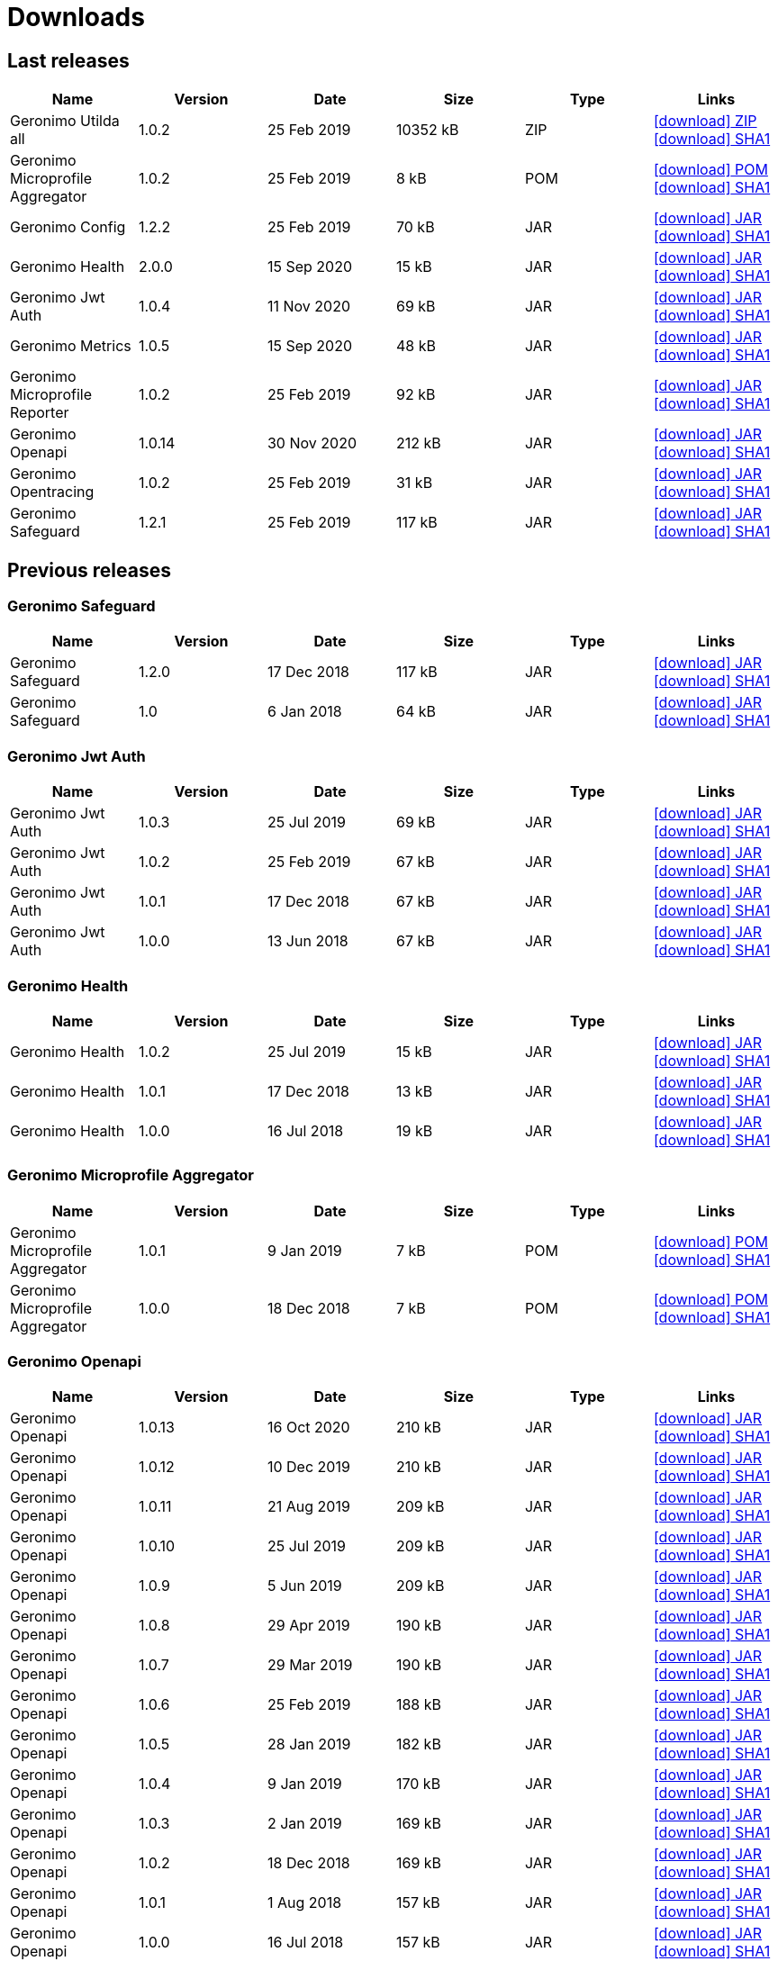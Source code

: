 = Downloads
:jbake-date: 2018-07-24
:icons: font


== Last releases


[.table.table-bordered,options="header"]
|===
|Name|Version|Date|Size|Type|Links
|Geronimo Utilda all|1.0.2|25 Feb 2019|10352 kB |ZIP| http://repo.maven.apache.org/maven2/org/apache/geronimo/utilda/1.0.2/utilda-1.0.2-all.zip[icon:download[] ZIP] http://repo.maven.apache.org/maven2/org/apache/geronimo/utilda/1.0.2/utilda-1.0.2-all.zip.sha1[icon:download[] SHA1]
|Geronimo Microprofile Aggregator|1.0.2|25 Feb 2019|8 kB |POM| http://repo.maven.apache.org/maven2/org/apache/geronimo/geronimo-microprofile-aggregator/1.0.2/geronimo-microprofile-aggregator-1.0.2.pom[icon:download[] POM] http://repo.maven.apache.org/maven2/org/apache/geronimo/geronimo-microprofile-aggregator/1.0.2/geronimo-microprofile-aggregator-1.0.2.pom.sha1[icon:download[] SHA1]
|Geronimo Config|1.2.2|25 Feb 2019|70 kB |JAR| http://repo.maven.apache.org/maven2/org/apache/geronimo/config/geronimo-config-impl/1.2.2/geronimo-config-impl-1.2.2.jar[icon:download[] JAR] http://repo.maven.apache.org/maven2/org/apache/geronimo/config/geronimo-config-impl/1.2.2/geronimo-config-impl-1.2.2.jar.sha1[icon:download[] SHA1]
|Geronimo Health|2.0.0|15 Sep 2020|15 kB |JAR| http://repo.maven.apache.org/maven2/org/apache/geronimo/geronimo-health/2.0.0/geronimo-health-2.0.0.jar[icon:download[] JAR] http://repo.maven.apache.org/maven2/org/apache/geronimo/geronimo-health/2.0.0/geronimo-health-2.0.0.jar.sha1[icon:download[] SHA1]
|Geronimo Jwt Auth|1.0.4|11 Nov 2020|69 kB |JAR| http://repo.maven.apache.org/maven2/org/apache/geronimo/geronimo-jwt-auth/1.0.4/geronimo-jwt-auth-1.0.4.jar[icon:download[] JAR] http://repo.maven.apache.org/maven2/org/apache/geronimo/geronimo-jwt-auth/1.0.4/geronimo-jwt-auth-1.0.4.jar.sha1[icon:download[] SHA1]
|Geronimo Metrics|1.0.5|15 Sep 2020|48 kB |JAR| http://repo.maven.apache.org/maven2/org/apache/geronimo/geronimo-metrics/1.0.5/geronimo-metrics-1.0.5.jar[icon:download[] JAR] http://repo.maven.apache.org/maven2/org/apache/geronimo/geronimo-metrics/1.0.5/geronimo-metrics-1.0.5.jar.sha1[icon:download[] SHA1]
|Geronimo Microprofile Reporter|1.0.2|25 Feb 2019|92 kB |JAR| http://repo.maven.apache.org/maven2/org/apache/geronimo/geronimo-microprofile-reporter/1.0.2/geronimo-microprofile-reporter-1.0.2.jar[icon:download[] JAR] http://repo.maven.apache.org/maven2/org/apache/geronimo/geronimo-microprofile-reporter/1.0.2/geronimo-microprofile-reporter-1.0.2.jar.sha1[icon:download[] SHA1]
|Geronimo Openapi|1.0.14|30 Nov 2020|212 kB |JAR| http://repo.maven.apache.org/maven2/org/apache/geronimo/geronimo-openapi-impl/1.0.14/geronimo-openapi-impl-1.0.14.jar[icon:download[] JAR] http://repo.maven.apache.org/maven2/org/apache/geronimo/geronimo-openapi-impl/1.0.14/geronimo-openapi-impl-1.0.14.jar.sha1[icon:download[] SHA1]
|Geronimo Opentracing|1.0.2|25 Feb 2019|31 kB |JAR| http://repo.maven.apache.org/maven2/org/apache/geronimo/geronimo-opentracing/1.0.2/geronimo-opentracing-1.0.2.jar[icon:download[] JAR] http://repo.maven.apache.org/maven2/org/apache/geronimo/geronimo-opentracing/1.0.2/geronimo-opentracing-1.0.2.jar.sha1[icon:download[] SHA1]
|Geronimo Safeguard|1.2.1|25 Feb 2019|117 kB |JAR| http://repo.maven.apache.org/maven2/org/apache/geronimo/safeguard/safeguard-impl/1.2.1/safeguard-impl-1.2.1.jar[icon:download[] JAR] http://repo.maven.apache.org/maven2/org/apache/geronimo/safeguard/safeguard-impl/1.2.1/safeguard-impl-1.2.1.jar.sha1[icon:download[] SHA1]
|===

== Previous releases


=== Geronimo Safeguard


[.table.table-bordered,options="header"]
|===
|Name|Version|Date|Size|Type|Links
|Geronimo Safeguard|1.2.0|17 Dec 2018|117 kB |JAR| http://repo.maven.apache.org/maven2/org/apache/geronimo/safeguard/safeguard-impl/1.2.0/safeguard-impl-1.2.0.jar[icon:download[] JAR] http://repo.maven.apache.org/maven2/org/apache/geronimo/safeguard/safeguard-impl/1.2.0/safeguard-impl-1.2.0.jar.sha1[icon:download[] SHA1]
|Geronimo Safeguard|1.0|6 Jan 2018|64 kB |JAR| http://repo.maven.apache.org/maven2/org/apache/geronimo/safeguard/safeguard-impl/1.0/safeguard-impl-1.0.jar[icon:download[] JAR] http://repo.maven.apache.org/maven2/org/apache/geronimo/safeguard/safeguard-impl/1.0/safeguard-impl-1.0.jar.sha1[icon:download[] SHA1]
|===

=== Geronimo Jwt Auth


[.table.table-bordered,options="header"]
|===
|Name|Version|Date|Size|Type|Links
|Geronimo Jwt Auth|1.0.3|25 Jul 2019|69 kB |JAR| http://repo.maven.apache.org/maven2/org/apache/geronimo/geronimo-jwt-auth/1.0.3/geronimo-jwt-auth-1.0.3.jar[icon:download[] JAR] http://repo.maven.apache.org/maven2/org/apache/geronimo/geronimo-jwt-auth/1.0.3/geronimo-jwt-auth-1.0.3.jar.sha1[icon:download[] SHA1]
|Geronimo Jwt Auth|1.0.2|25 Feb 2019|67 kB |JAR| http://repo.maven.apache.org/maven2/org/apache/geronimo/geronimo-jwt-auth/1.0.2/geronimo-jwt-auth-1.0.2.jar[icon:download[] JAR] http://repo.maven.apache.org/maven2/org/apache/geronimo/geronimo-jwt-auth/1.0.2/geronimo-jwt-auth-1.0.2.jar.sha1[icon:download[] SHA1]
|Geronimo Jwt Auth|1.0.1|17 Dec 2018|67 kB |JAR| http://repo.maven.apache.org/maven2/org/apache/geronimo/geronimo-jwt-auth/1.0.1/geronimo-jwt-auth-1.0.1.jar[icon:download[] JAR] http://repo.maven.apache.org/maven2/org/apache/geronimo/geronimo-jwt-auth/1.0.1/geronimo-jwt-auth-1.0.1.jar.sha1[icon:download[] SHA1]
|Geronimo Jwt Auth|1.0.0|13 Jun 2018|67 kB |JAR| http://repo.maven.apache.org/maven2/org/apache/geronimo/geronimo-jwt-auth/1.0.0/geronimo-jwt-auth-1.0.0.jar[icon:download[] JAR] http://repo.maven.apache.org/maven2/org/apache/geronimo/geronimo-jwt-auth/1.0.0/geronimo-jwt-auth-1.0.0.jar.sha1[icon:download[] SHA1]
|===

=== Geronimo Health


[.table.table-bordered,options="header"]
|===
|Name|Version|Date|Size|Type|Links
|Geronimo Health|1.0.2|25 Jul 2019|15 kB |JAR| http://repo.maven.apache.org/maven2/org/apache/geronimo/geronimo-health/1.0.2/geronimo-health-1.0.2.jar[icon:download[] JAR] http://repo.maven.apache.org/maven2/org/apache/geronimo/geronimo-health/1.0.2/geronimo-health-1.0.2.jar.sha1[icon:download[] SHA1]
|Geronimo Health|1.0.1|17 Dec 2018|13 kB |JAR| http://repo.maven.apache.org/maven2/org/apache/geronimo/geronimo-health/1.0.1/geronimo-health-1.0.1.jar[icon:download[] JAR] http://repo.maven.apache.org/maven2/org/apache/geronimo/geronimo-health/1.0.1/geronimo-health-1.0.1.jar.sha1[icon:download[] SHA1]
|Geronimo Health|1.0.0|16 Jul 2018|19 kB |JAR| http://repo.maven.apache.org/maven2/org/apache/geronimo/geronimo-health/1.0.0/geronimo-health-1.0.0.jar[icon:download[] JAR] http://repo.maven.apache.org/maven2/org/apache/geronimo/geronimo-health/1.0.0/geronimo-health-1.0.0.jar.sha1[icon:download[] SHA1]
|===

=== Geronimo Microprofile Aggregator


[.table.table-bordered,options="header"]
|===
|Name|Version|Date|Size|Type|Links
|Geronimo Microprofile Aggregator|1.0.1|9 Jan 2019|7 kB |POM| http://repo.maven.apache.org/maven2/org/apache/geronimo/geronimo-microprofile-aggregator/1.0.1/geronimo-microprofile-aggregator-1.0.1.pom[icon:download[] POM] http://repo.maven.apache.org/maven2/org/apache/geronimo/geronimo-microprofile-aggregator/1.0.1/geronimo-microprofile-aggregator-1.0.1.pom.sha1[icon:download[] SHA1]
|Geronimo Microprofile Aggregator|1.0.0|18 Dec 2018|7 kB |POM| http://repo.maven.apache.org/maven2/org/apache/geronimo/geronimo-microprofile-aggregator/1.0.0/geronimo-microprofile-aggregator-1.0.0.pom[icon:download[] POM] http://repo.maven.apache.org/maven2/org/apache/geronimo/geronimo-microprofile-aggregator/1.0.0/geronimo-microprofile-aggregator-1.0.0.pom.sha1[icon:download[] SHA1]
|===

=== Geronimo Openapi


[.table.table-bordered,options="header"]
|===
|Name|Version|Date|Size|Type|Links
|Geronimo Openapi|1.0.13|16 Oct 2020|210 kB |JAR| http://repo.maven.apache.org/maven2/org/apache/geronimo/geronimo-openapi-impl/1.0.13/geronimo-openapi-impl-1.0.13.jar[icon:download[] JAR] http://repo.maven.apache.org/maven2/org/apache/geronimo/geronimo-openapi-impl/1.0.13/geronimo-openapi-impl-1.0.13.jar.sha1[icon:download[] SHA1]
|Geronimo Openapi|1.0.12|10 Dec 2019|210 kB |JAR| http://repo.maven.apache.org/maven2/org/apache/geronimo/geronimo-openapi-impl/1.0.12/geronimo-openapi-impl-1.0.12.jar[icon:download[] JAR] http://repo.maven.apache.org/maven2/org/apache/geronimo/geronimo-openapi-impl/1.0.12/geronimo-openapi-impl-1.0.12.jar.sha1[icon:download[] SHA1]
|Geronimo Openapi|1.0.11|21 Aug 2019|209 kB |JAR| http://repo.maven.apache.org/maven2/org/apache/geronimo/geronimo-openapi-impl/1.0.11/geronimo-openapi-impl-1.0.11.jar[icon:download[] JAR] http://repo.maven.apache.org/maven2/org/apache/geronimo/geronimo-openapi-impl/1.0.11/geronimo-openapi-impl-1.0.11.jar.sha1[icon:download[] SHA1]
|Geronimo Openapi|1.0.10|25 Jul 2019|209 kB |JAR| http://repo.maven.apache.org/maven2/org/apache/geronimo/geronimo-openapi-impl/1.0.10/geronimo-openapi-impl-1.0.10.jar[icon:download[] JAR] http://repo.maven.apache.org/maven2/org/apache/geronimo/geronimo-openapi-impl/1.0.10/geronimo-openapi-impl-1.0.10.jar.sha1[icon:download[] SHA1]
|Geronimo Openapi|1.0.9|5 Jun 2019|209 kB |JAR| http://repo.maven.apache.org/maven2/org/apache/geronimo/geronimo-openapi-impl/1.0.9/geronimo-openapi-impl-1.0.9.jar[icon:download[] JAR] http://repo.maven.apache.org/maven2/org/apache/geronimo/geronimo-openapi-impl/1.0.9/geronimo-openapi-impl-1.0.9.jar.sha1[icon:download[] SHA1]
|Geronimo Openapi|1.0.8|29 Apr 2019|190 kB |JAR| http://repo.maven.apache.org/maven2/org/apache/geronimo/geronimo-openapi-impl/1.0.8/geronimo-openapi-impl-1.0.8.jar[icon:download[] JAR] http://repo.maven.apache.org/maven2/org/apache/geronimo/geronimo-openapi-impl/1.0.8/geronimo-openapi-impl-1.0.8.jar.sha1[icon:download[] SHA1]
|Geronimo Openapi|1.0.7|29 Mar 2019|190 kB |JAR| http://repo.maven.apache.org/maven2/org/apache/geronimo/geronimo-openapi-impl/1.0.7/geronimo-openapi-impl-1.0.7.jar[icon:download[] JAR] http://repo.maven.apache.org/maven2/org/apache/geronimo/geronimo-openapi-impl/1.0.7/geronimo-openapi-impl-1.0.7.jar.sha1[icon:download[] SHA1]
|Geronimo Openapi|1.0.6|25 Feb 2019|188 kB |JAR| http://repo.maven.apache.org/maven2/org/apache/geronimo/geronimo-openapi-impl/1.0.6/geronimo-openapi-impl-1.0.6.jar[icon:download[] JAR] http://repo.maven.apache.org/maven2/org/apache/geronimo/geronimo-openapi-impl/1.0.6/geronimo-openapi-impl-1.0.6.jar.sha1[icon:download[] SHA1]
|Geronimo Openapi|1.0.5|28 Jan 2019|182 kB |JAR| http://repo.maven.apache.org/maven2/org/apache/geronimo/geronimo-openapi-impl/1.0.5/geronimo-openapi-impl-1.0.5.jar[icon:download[] JAR] http://repo.maven.apache.org/maven2/org/apache/geronimo/geronimo-openapi-impl/1.0.5/geronimo-openapi-impl-1.0.5.jar.sha1[icon:download[] SHA1]
|Geronimo Openapi|1.0.4|9 Jan 2019|170 kB |JAR| http://repo.maven.apache.org/maven2/org/apache/geronimo/geronimo-openapi-impl/1.0.4/geronimo-openapi-impl-1.0.4.jar[icon:download[] JAR] http://repo.maven.apache.org/maven2/org/apache/geronimo/geronimo-openapi-impl/1.0.4/geronimo-openapi-impl-1.0.4.jar.sha1[icon:download[] SHA1]
|Geronimo Openapi|1.0.3|2 Jan 2019|169 kB |JAR| http://repo.maven.apache.org/maven2/org/apache/geronimo/geronimo-openapi-impl/1.0.3/geronimo-openapi-impl-1.0.3.jar[icon:download[] JAR] http://repo.maven.apache.org/maven2/org/apache/geronimo/geronimo-openapi-impl/1.0.3/geronimo-openapi-impl-1.0.3.jar.sha1[icon:download[] SHA1]
|Geronimo Openapi|1.0.2|18 Dec 2018|169 kB |JAR| http://repo.maven.apache.org/maven2/org/apache/geronimo/geronimo-openapi-impl/1.0.2/geronimo-openapi-impl-1.0.2.jar[icon:download[] JAR] http://repo.maven.apache.org/maven2/org/apache/geronimo/geronimo-openapi-impl/1.0.2/geronimo-openapi-impl-1.0.2.jar.sha1[icon:download[] SHA1]
|Geronimo Openapi|1.0.1|1 Aug 2018|157 kB |JAR| http://repo.maven.apache.org/maven2/org/apache/geronimo/geronimo-openapi-impl/1.0.1/geronimo-openapi-impl-1.0.1.jar[icon:download[] JAR] http://repo.maven.apache.org/maven2/org/apache/geronimo/geronimo-openapi-impl/1.0.1/geronimo-openapi-impl-1.0.1.jar.sha1[icon:download[] SHA1]
|Geronimo Openapi|1.0.0|16 Jul 2018|157 kB |JAR| http://repo.maven.apache.org/maven2/org/apache/geronimo/geronimo-openapi-impl/1.0.0/geronimo-openapi-impl-1.0.0.jar[icon:download[] JAR] http://repo.maven.apache.org/maven2/org/apache/geronimo/geronimo-openapi-impl/1.0.0/geronimo-openapi-impl-1.0.0.jar.sha1[icon:download[] SHA1]
|===

=== Geronimo Metrics


[.table.table-bordered,options="header"]
|===
|Name|Version|Date|Size|Type|Links
|Geronimo Metrics|1.0.4|13 Apr 2020|47 kB |JAR| http://repo.maven.apache.org/maven2/org/apache/geronimo/geronimo-metrics/1.0.4/geronimo-metrics-1.0.4.jar[icon:download[] JAR] http://repo.maven.apache.org/maven2/org/apache/geronimo/geronimo-metrics/1.0.4/geronimo-metrics-1.0.4.jar.sha1[icon:download[] SHA1]
|Geronimo Metrics|1.0.3|25 Feb 2019|36 kB |JAR| http://repo.maven.apache.org/maven2/org/apache/geronimo/geronimo-metrics/1.0.3/geronimo-metrics-1.0.3.jar[icon:download[] JAR] http://repo.maven.apache.org/maven2/org/apache/geronimo/geronimo-metrics/1.0.3/geronimo-metrics-1.0.3.jar.sha1[icon:download[] SHA1]
|Geronimo Metrics|1.0.2|2 Jan 2019|36 kB |JAR| http://repo.maven.apache.org/maven2/org/apache/geronimo/geronimo-metrics/1.0.2/geronimo-metrics-1.0.2.jar[icon:download[] JAR] http://repo.maven.apache.org/maven2/org/apache/geronimo/geronimo-metrics/1.0.2/geronimo-metrics-1.0.2.jar.sha1[icon:download[] SHA1]
|Geronimo Metrics|1.0.1|17 Dec 2018|36 kB |JAR| http://repo.maven.apache.org/maven2/org/apache/geronimo/geronimo-metrics/1.0.1/geronimo-metrics-1.0.1.jar[icon:download[] JAR] http://repo.maven.apache.org/maven2/org/apache/geronimo/geronimo-metrics/1.0.1/geronimo-metrics-1.0.1.jar.sha1[icon:download[] SHA1]
|Geronimo Metrics|1.0.0|15 Jun 2018|73 kB |JAR| http://repo.maven.apache.org/maven2/org/apache/geronimo/geronimo-metrics/1.0.0/geronimo-metrics-1.0.0.jar[icon:download[] JAR] http://repo.maven.apache.org/maven2/org/apache/geronimo/geronimo-metrics/1.0.0/geronimo-metrics-1.0.0.jar.sha1[icon:download[] SHA1]
|===

=== Geronimo Config


[.table.table-bordered,options="header"]
|===
|Name|Version|Date|Size|Type|Links
|Geronimo Config|1.2.1|17 Dec 2018|70 kB |JAR| http://repo.maven.apache.org/maven2/org/apache/geronimo/config/geronimo-config-impl/1.2.1/geronimo-config-impl-1.2.1.jar[icon:download[] JAR] http://repo.maven.apache.org/maven2/org/apache/geronimo/config/geronimo-config-impl/1.2.1/geronimo-config-impl-1.2.1.jar.sha1[icon:download[] SHA1]
|Geronimo Config|1.2|10 Jun 2018|70 kB |JAR| http://repo.maven.apache.org/maven2/org/apache/geronimo/config/geronimo-config-impl/1.2/geronimo-config-impl-1.2.jar[icon:download[] JAR] http://repo.maven.apache.org/maven2/org/apache/geronimo/config/geronimo-config-impl/1.2/geronimo-config-impl-1.2.jar.sha1[icon:download[] SHA1]
|Geronimo Config|1.1|2 Jan 2018|59 kB |JAR| http://repo.maven.apache.org/maven2/org/apache/geronimo/config/geronimo-config-impl/1.1/geronimo-config-impl-1.1.jar[icon:download[] JAR] http://repo.maven.apache.org/maven2/org/apache/geronimo/config/geronimo-config-impl/1.1/geronimo-config-impl-1.1.jar.sha1[icon:download[] SHA1]
|Geronimo Config|1.0|10 Sep 2017|53 kB |JAR| http://repo.maven.apache.org/maven2/org/apache/geronimo/config/geronimo-config-impl/1.0/geronimo-config-impl-1.0.jar[icon:download[] JAR] http://repo.maven.apache.org/maven2/org/apache/geronimo/config/geronimo-config-impl/1.0/geronimo-config-impl-1.0.jar.sha1[icon:download[] SHA1]
|===

=== Geronimo Microprofile Reporter


[.table.table-bordered,options="header"]
|===
|Name|Version|Date|Size|Type|Links
|Geronimo Microprofile Reporter|1.0.1|9 Jan 2019|92 kB |JAR| http://repo.maven.apache.org/maven2/org/apache/geronimo/geronimo-microprofile-reporter/1.0.1/geronimo-microprofile-reporter-1.0.1.jar[icon:download[] JAR] http://repo.maven.apache.org/maven2/org/apache/geronimo/geronimo-microprofile-reporter/1.0.1/geronimo-microprofile-reporter-1.0.1.jar.sha1[icon:download[] SHA1]
|===

=== Geronimo Utilda


[.table.table-bordered,options="header"]
|===
|Name|Version|Date|Size|Type|Links
|Geronimo Utilda all|1.0.1|9 Jan 2019|10231 kB |ZIP| http://repo.maven.apache.org/maven2/org/apache/geronimo/utilda/1.0.1/utilda-1.0.1-all.zip[icon:download[] ZIP] http://repo.maven.apache.org/maven2/org/apache/geronimo/utilda/1.0.1/utilda-1.0.1-all.zip.sha1[icon:download[] SHA1]
|Geronimo Utilda all|1.0.0|18 Dec 2018|11317 kB |ZIP| http://repo.maven.apache.org/maven2/org/apache/geronimo/utilda/1.0.0/utilda-1.0.0-all.zip[icon:download[] ZIP] http://repo.maven.apache.org/maven2/org/apache/geronimo/utilda/1.0.0/utilda-1.0.0-all.zip.sha1[icon:download[] SHA1]
|Geronimo Utilda|1.0.2|25 Feb 2019|2 kB |POM| http://repo.maven.apache.org/maven2/org/apache/geronimo/utilda/1.0.2/utilda-1.0.2.pom[icon:download[] POM] http://repo.maven.apache.org/maven2/org/apache/geronimo/utilda/1.0.2/utilda-1.0.2.pom.sha1[icon:download[] SHA1]
|Geronimo Utilda|1.0.1|9 Jan 2019|2 kB |POM| http://repo.maven.apache.org/maven2/org/apache/geronimo/utilda/1.0.1/utilda-1.0.1.pom[icon:download[] POM] http://repo.maven.apache.org/maven2/org/apache/geronimo/utilda/1.0.1/utilda-1.0.1.pom.sha1[icon:download[] SHA1]
|Geronimo Utilda|1.0.0|18 Dec 2018|2 kB |POM| http://repo.maven.apache.org/maven2/org/apache/geronimo/utilda/1.0.0/utilda-1.0.0.pom[icon:download[] POM] http://repo.maven.apache.org/maven2/org/apache/geronimo/utilda/1.0.0/utilda-1.0.0.pom.sha1[icon:download[] SHA1]
|===

=== Geronimo Opentracing


[.table.table-bordered,options="header"]
|===
|Name|Version|Date|Size|Type|Links
|Geronimo Opentracing|1.0.1|17 Dec 2018|30 kB |JAR| http://repo.maven.apache.org/maven2/org/apache/geronimo/geronimo-opentracing/1.0.1/geronimo-opentracing-1.0.1.jar[icon:download[] JAR] http://repo.maven.apache.org/maven2/org/apache/geronimo/geronimo-opentracing/1.0.1/geronimo-opentracing-1.0.1.jar.sha1[icon:download[] SHA1]
|Geronimo Opentracing|1.0.0|24 Jul 2018|87 kB |JAR| http://repo.maven.apache.org/maven2/org/apache/geronimo/geronimo-opentracing/1.0.0/geronimo-opentracing-1.0.0.jar[icon:download[] JAR] http://repo.maven.apache.org/maven2/org/apache/geronimo/geronimo-opentracing/1.0.0/geronimo-opentracing-1.0.0.jar.sha1[icon:download[] SHA1]
|===
